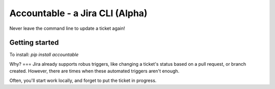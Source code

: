 =================================
Accountable - a Jira CLI (Alpha)
=================================
.. image:: https://travis-ci.org/wohlgejm/accountable.svg?branch=master
    :target: https://travis-ci.org/wohlgejm/accountable
.. image:: https://coveralls.io/repos/github/wohlgejm/accountable/badge.svg?branch=master :target: https://coveralls.io/github/wohlgejm/accountable?branch=master

Never leave the command line to update a ticket again!

Getting started
===============
To install:
`pip install accountable`


Why?
===
Jira already supports robus triggers, like changing a ticket's status
based on a pull request, or branch created. However, there are times
when these automated triggers aren't enough.

Often, you'll start work locally, and forget to put the ticket in progress.
